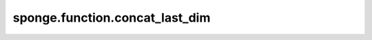 sponge.function.concat_last_dim
===================================

.. py:function:: sponge.function.concat_last_dim(input_x: Tensor)

    在最后一根轴上连接张量(axis=-1)。
    沿着最后一根轴连接输入张量。

    参数：
        - **input_x** (Union[tuple, list]) - 输入张量的元组或列表。

    返回：
        Tensor。与 `input_x` 类型相同的级联张量。

    支持的平台：
        ``Ascend`` ``GPU`` ``CPU``
